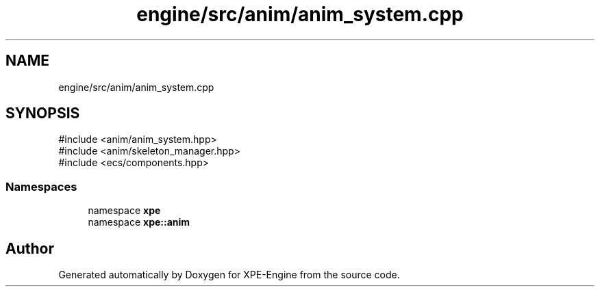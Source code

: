 .TH "engine/src/anim/anim_system.cpp" 3 "Version 0.1" "XPE-Engine" \" -*- nroff -*-
.ad l
.nh
.SH NAME
engine/src/anim/anim_system.cpp
.SH SYNOPSIS
.br
.PP
\fR#include <anim/anim_system\&.hpp>\fP
.br
\fR#include <anim/skeleton_manager\&.hpp>\fP
.br
\fR#include <ecs/components\&.hpp>\fP
.br

.SS "Namespaces"

.in +1c
.ti -1c
.RI "namespace \fBxpe\fP"
.br
.ti -1c
.RI "namespace \fBxpe::anim\fP"
.br
.in -1c
.SH "Author"
.PP 
Generated automatically by Doxygen for XPE-Engine from the source code\&.
